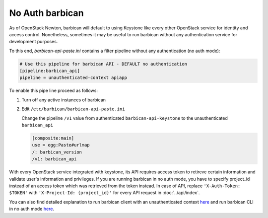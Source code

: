 No Auth barbican
================

As of OpenStack Newton, barbican will default to using Keystone like every
other OpenStack service for identity and access control. Nonetheless, sometimes
it may be useful to run barbican without any authentication service for
development purposes.

To this end, `barbican-api-paste.ini` contains a filter pipeline
without any authentication (no auth mode):

.. code-block:: ini

    # Use this pipeline for barbican API - DEFAULT no authentication
    [pipeline:barbican_api]
    pipeline = unauthenticated-context apiapp

To enable this pipe line proceed as follows:

1. Turn off any active instances of barbican

2. Edit ``/etc/barbican/barbican-api-paste.ini``

   Change the pipeline ``/v1`` value from authenticated ``barbican-api-keystone``
   to the unauthenticated ``barbican_api``

   .. code-block:: ini

           [composite:main]
           use = egg:Paste#urlmap
           /: barbican_version
           /v1: barbican_api

With every OpenStack service integrated with keystone, its API requires access
token to retireve certain information and validate user's information and
privileges. If you are running barbican in no auth mode, you have to specify
project_id instead of an access token which was retrieved from the token
instead. In case of API, replace ``'X-Auth-Token: $TOKEN'`` with
``'X-Project-Id: {project_id}'`` for every API request in :doc:`../api/index`.

You can also find detailed explanation to run barbican client with an
unauthenticated context
`here <https://docs.openstack.org/python-barbicanclient/latest/#unauthenticated-context>`__ and run barbican CLI in no auth mode
`here <https://docs.openstack.org/python-barbicanclient/latest/#no-auth-mode>`__.
